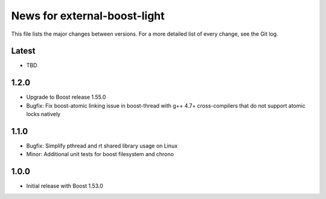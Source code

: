 News for external-boost-light
=============================

This file lists the major changes between versions. For a more detailed list
of every change, see the Git log.

Latest
------
* TBD

1.2.0
-----
* Upgrade to Boost release 1.55.0
* Bugfix: Fix boost-atomic linking issue in boost-thread with g++ 4.7+
  cross-compilers that do not support atomic locks natively

1.1.0
-----
* Bugfix: Simplify pthread and rt shared library usage on Linux
* Minor: Additional unit tests for boost filesystem and chrono

1.0.0
-----
* Initial release with Boost 1.53.0